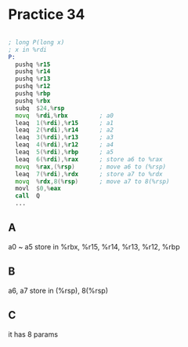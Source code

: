 #+AUTHOR: Fei Li
#+EMAIL: wizard@pursuetao.com
* Practice 34

  #+BEGIN_SRC asm

  ; long P(long x)
  ; x in %rdi
  P:
    pushq %r15
    pushq %r14
    pushq %r13
    pushq %r12
    pushq %rbp
    pushq %rbx
    subq  $24,%rsp
    movq  %rdi,%rbx         ; a0
    leaq  1(%rdi),%r15      ; a1
    leaq  2(%rdi),%r14      ; a2
    leaq  3(%rdi),%r13      ; a3
    leaq  4(%rdi),%r12      ; a4
    leaq  5(%rdi),%rbp      ; a5
    leaq  6(%rdi),%rax      ; store a6 to %rax
    movq  %rax,(%rsp)       ; move a6 to (%rsp)
    leaq  7(%rdi),%rdx      ; store a7 to %rdx
    movq  %rdx,8(%rsp)      ; move a7 to 8(%rsp)
    movl  $0,%eax
    call  Q
    ...
  
  #+END_SRC

** A  

   a0 ~ a5 store in %rbx, %r15, %r14, %r13, %r12, %rbp


** B

   a6, a7 store in (%rsp), 8(%rsp)


** C

   it has 8 params
